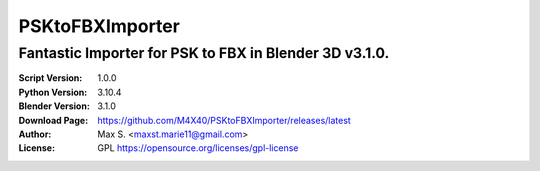 PSKtoFBXImporter
%%%%%%%%%%%%%%%%

Fantastic Importer for PSK to FBX in Blender 3D v3.1.0.
^^^^^^^^^^^^^^^^^^^^^^^^^^^^^^^^^^^^^^^^^^^^^^^^^^^^^^^

:Script Version:    1.0.0
:Python Version:    3.10.4
:Blender Version:   3.1.0
:Download Page:     https://github.com/M4X40/PSKtoFBXImporter/releases/latest
:Author:            Max S. <maxst.marie11@gmail.com>
:License:           GPL https://opensource.org/licenses/gpl-license
